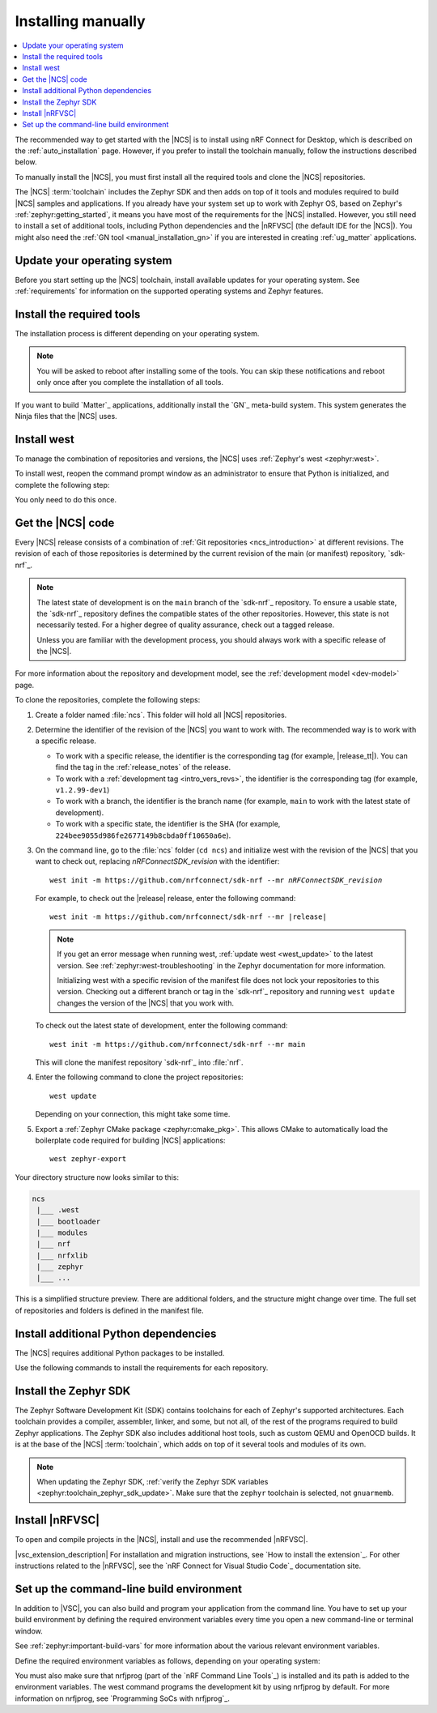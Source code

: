 .. _gs_installing:
.. _manual_installation:

Installing manually
###################

.. contents::
   :local:
   :depth: 2

The recommended way to get started with the |NCS| is to install using nRF Connect for Desktop, which is described on the :ref:`auto_installation` page.
However, if you prefer to install the toolchain manually, follow the instructions described below.

To manually install the |NCS|, you must first install all the required tools and clone the |NCS| repositories.

The |NCS| :term:`toolchain` includes the Zephyr SDK and then adds on top of it tools and modules required to build |NCS| samples and applications.
If you already have your system set up to work with Zephyr OS, based on Zephyr's :ref:`zephyr:getting_started`, it means you have most of the requirements for the |NCS| installed.
However, you still need to install a set of additional tools, including Python dependencies and the |nRFVSC| (the default IDE for the |NCS|).
You might also need the :ref:`GN tool <manual_installation_gn>` if you are interested in creating :ref:`ug_matter` applications.

.. _manual_installation_update_os:

.. rst-class:: numbered-step

Update your operating system
****************************

Before you start setting up the |NCS| toolchain, install available updates for your operating system.
See :ref:`requirements` for information on the supported operating systems and Zephyr features.

.. _gs_installing_tools:
.. _manual_installation_tools:

.. rst-class:: numbered-step

Install the required tools
**************************

The installation process is different depending on your operating system.

.. note::
      You will be asked to reboot after installing some of the tools.
      You can skip these notifications and reboot only once after you complete the installation of all tools.

.. tabs::

   .. group-tab:: Windows

      The recommended way of installing the required tools on Windows is to use `Chocolatey`_, a package manager for Windows.
      Chocolatey installs the tools so that you can use them from a Windows command-line window.

      To install the required tools, complete the following steps:

      .. ncs-include:: develop/getting_started/index.rst
         :docset: zephyr
         :dedent: 6
         :start-after: .. _install_dependencies_windows:
         :end-before: #. Close the window and open a new

      Ensure that these dependencies are installed with their versions as specified in the :ref:`Required tools table <req_tools_table>`.
      To check the list of installed packages and their versions, run the following command:

       .. parsed-literal::
          :class: highlight

           choco list -lo

   .. group-tab:: Linux

      To install the required tools on Ubuntu, complete the following steps:

      .. ncs-include:: develop/getting_started/index.rst
         :docset: zephyr
         :dedent: 6
         :start-after: .. _install_dependencies_ubuntu:
         :end-before: Check those against the versions in the table in the beginning of this section.

      Ensure that these dependencies are installed with their versions as specified in the :ref:`Required tools table <req_tools_table>`.
      Refer to the :ref:`zephyr:installation_linux` page for additional information on updating the dependencies manually.
      If you are using other Linux-based operating systems, see the :ref:`zephyr:linux_requirements` section in the Zephyr documentation.

   .. group-tab:: macOS

      To install the required tools, complete the following steps:

      .. ncs-include:: develop/getting_started/index.rst
         :docset: zephyr
         :dedent: 6
         :start-after: .. _install_dependencies_macos:
         :end-before: group-tab:: Windows

      Ensure that these dependencies are installed with their versions as specified in the :ref:`Required tools table <req_tools_table>`.
      To check the installed versions, run the following command:

       .. parsed-literal::
          :class: highlight

           brew list --versions

      Also see :ref:`zephyr:mac-setup-alts` in the Zephyr documentation for additional information.
..

.. _gs_installing_gn:
.. _manual_installation_gn:

If you want to build `Matter`_ applications, additionally install the `GN`_ meta-build system.
This system generates the Ninja files that the |NCS| uses.

.. tabs::

   .. group-tab:: Windows

      To install the GN tool, complete the following steps:

      1. Download the latest version of the GN binary archive for Windows from the `GN website`_.
      2. Extract the :file:`zip` archive.
      3. Ensure that the GN tool is added to your :envvar:`PATH` environment variable.
         For the exact instructions, see :ref:`zephyr:env_vars`.

   .. group-tab:: Linux

      To install the GN tool, complete the following steps:

      1. Create the directory for the GN tool:

         .. parsed-literal::
            :class: highlight

            mkdir ${HOME}/gn && cd ${HOME}/gn

      #. Download the GN binary archive and extract it by using the following commands:

         .. parsed-literal::
            :class: highlight

            wget -O gn.zip https:\ //chrome-infra-packages.appspot.com/dl/gn/gn/linux-amd64/+/latest
            unzip gn.zip
            rm gn.zip

         The wget tool is installed when installing the required tools on Linux.
      #. Add the location of the GN tool to the system :envvar:`PATH`.
         For example, if you are using ``bash``, run the following commands:

         .. parsed-literal::
            :class: highlight

            echo 'export PATH=${HOME}/gn:"$PATH"' >> ${HOME}/.bashrc
            source ${HOME}/.bashrc

   .. group-tab:: macOS

      To install the GN tool, complete the following steps:

      1. Create the directory for the GN tool:

         .. parsed-literal::
            :class: highlight

            mkdir ${HOME}/gn && cd ${HOME}/gn

      #. Install the wget tool:

         .. parsed-literal::
            :class: highlight

            brew install wget

      #. Download the GN binary archive and extract it by using the following commands:

         * For 64-bit ARM (M1 and M2) host architecture:

         .. parsed-literal::
            :class: highlight

            wget -O gn.zip https:\ //chrome-infra-packages.appspot.com/dl/gn/gn/mac-arm64/+/latest
            unzip gn.zip
            rm gn.zip

         * For 64-bit AMD (Intel) host architecture:

         .. parsed-literal::
            :class: highlight

            wget -O gn.zip https:\ //chrome-infra-packages.appspot.com/dl/gn/gn/mac-amd64/+/latest
            unzip gn.zip
            rm gn.zip

      #. Add the location of the GN tool to the system :envvar:`PATH`.
         For example, if you are using ``bash``, run the following commands:

         a. Create the :file:`.bash_profile` file if you do not have it already:

            .. parsed-literal::
               :class: highlight

               touch ${HOME}/.bash_profile

         #. Add the location of the GN tool to :file:`.bash_profile`:

            .. parsed-literal::
               :class: highlight

               echo 'export PATH=${HOME}/gn:"$PATH"' >> ${HOME}/.bash_profile
               source ${HOME}/.bash_profile

..

.. _gs_installing_west:
.. _manual_installation_west:

.. rst-class:: numbered-step

Install west
************

To manage the combination of repositories and versions, the |NCS| uses :ref:`Zephyr's west <zephyr:west>`.

To install west, reopen the command prompt window as an administrator to ensure that Python is initialized, and complete the following step:

.. tabs::

   .. group-tab:: Windows

      Enter the following command in a command-line window:

      .. parsed-literal::
         :class: highlight

         pip3 install west

      .. note::
         Ensure the west location is added to the path in environmental variables.

   .. group-tab:: Linux

      Enter the following command in a terminal window:

      .. parsed-literal::
         :class: highlight

         pip3 install --user west
         echo 'export PATH=~/.local/bin:"$PATH"' >> ~/.bashrc
         source ~/.bashrc

   .. group-tab:: macOS

      Enter the following command in a terminal window:

      .. parsed-literal::
         :class: highlight

         pip3 install west

You only need to do this once.

.. _cloning_the_repositories_win:
.. _cloning_the_repositories:

.. rst-class:: numbered-step

Get the |NCS| code
******************

Every |NCS| release consists of a combination of :ref:`Git repositories <ncs_introduction>` at different revisions.
The revision of each of those repositories is determined by the current revision of the main (or manifest) repository, `sdk-nrf`_.

.. note::
   The latest state of development is on the ``main`` branch of the `sdk-nrf`_ repository.
   To ensure a usable state, the `sdk-nrf`_ repository defines the compatible states of the other repositories.
   However, this state is not necessarily tested.
   For a higher degree of quality assurance, check out a tagged release.

   Unless you are familiar with the development process, you should always work with a specific release of the |NCS|.

For more information about the repository and development model, see the :ref:`development model <dev-model>` page.

To clone the repositories, complete the following steps:

1. Create a folder named :file:`ncs`.
   This folder will hold all |NCS| repositories.

#. Determine the identifier of the revision of the |NCS| you want to work with.
   The recommended way is to work with a specific release.

   * To work with a specific release, the identifier is the corresponding tag (for example, |release_tt|).
     You can find the tag in the :ref:`release_notes` of the release.
   * To work with a :ref:`development tag <intro_vers_revs>`, the identifier is the corresponding tag (for example, ``v1.2.99-dev1``)
   * To work with a branch, the identifier is the branch name (for example, ``main`` to work with the latest state of development).
   * To work with a specific state, the identifier is the SHA (for example, ``224bee9055d986fe2677149b8cbda0ff10650a6e``).

#. On the command line, go to the :file:`ncs` folder (``cd ncs``) and initialize west with the revision of the |NCS| that you want to check out, replacing *nRFConnectSDK_revision* with the identifier:

   .. parsed-literal::
      :class: highlight

      west init -m https\://github.com/nrfconnect/sdk-nrf --mr *nRFConnectSDK_revision*

   For example, to check out the |release| release, enter the following command:

   .. parsed-literal::
      :class: highlight

      west init -m https\://github.com/nrfconnect/sdk-nrf --mr |release|

   .. west-error-start

   .. note::

      If you get an error message when running west, :ref:`update west <west_update>` to the latest version.
      See :ref:`zephyr:west-troubleshooting` in the Zephyr documentation for more information.

      .. west-error-end

      Initializing west with a specific revision of the manifest file does not lock your repositories to this version.
      Checking out a different branch or tag in the `sdk-nrf`_ repository and running ``west update`` changes the version of the |NCS| that you work with.

   To check out the latest state of development, enter the following command::

     west init -m https://github.com/nrfconnect/sdk-nrf --mr main

   This will clone the manifest repository `sdk-nrf`_ into :file:`nrf`.

#. Enter the following command to clone the project repositories::

      west update

   Depending on your connection, this might take some time.
#. Export a :ref:`Zephyr CMake package <zephyr:cmake_pkg>`.
   This allows CMake to automatically load the boilerplate code required for building |NCS| applications::

      west zephyr-export

Your directory structure now looks similar to this:

.. code-block::

   ncs
    |___ .west
    |___ bootloader
    |___ modules
    |___ nrf
    |___ nrfxlib
    |___ zephyr
    |___ ...

This is a simplified structure preview.
There are additional folders, and the structure might change over time.
The full set of repositories and folders is defined in the manifest file.

.. _additional_deps:

.. rst-class:: numbered-step

Install additional Python dependencies
**************************************

The |NCS| requires additional Python packages to be installed.

Use the following commands to install the requirements for each repository.

.. tabs::

   .. group-tab:: Windows

      Enter the following command in a command-line window in the :file:`ncs` folder:

        .. parsed-literal::
           :class: highlight

           pip3 install -r zephyr/scripts/requirements.txt
           pip3 install -r nrf/scripts/requirements.txt
           pip3 install -r bootloader/mcuboot/scripts/requirements.txt

   .. group-tab:: Linux

      Enter the following command in a terminal window in the :file:`ncs` folder:

        .. parsed-literal::
           :class: highlight

           pip3 install --user -r zephyr/scripts/requirements.txt
           pip3 install --user -r nrf/scripts/requirements.txt
           pip3 install --user -r bootloader/mcuboot/scripts/requirements.txt

   .. group-tab:: macOS

      Enter the following command in a terminal window in the :file:`ncs` folder:

        .. parsed-literal::
           :class: highlight

           pip3 install -r zephyr/scripts/requirements.txt
           pip3 install -r nrf/scripts/requirements.txt
           pip3 install -r bootloader/mcuboot/scripts/requirements.txt

..

.. _gs_installing_toolchain:
.. _manual_installation_toolchain:

.. rst-class:: numbered-step

Install the Zephyr SDK
**********************

The Zephyr Software Development Kit (SDK) contains toolchains for each of Zephyr's supported architectures.
Each toolchain provides a compiler, assembler, linker, and some, but not all, of the rest of the programs required to build Zephyr applications.
The Zephyr SDK also includes additional host tools, such as custom QEMU and OpenOCD builds.
It is at the base of the |NCS| :term:`toolchain`, which adds on top of it several tools and modules of its own.

.. note::
   When updating the Zephyr SDK, :ref:`verify the Zephyr SDK variables <zephyr:toolchain_zephyr_sdk_update>`.
   Make sure that the ``zephyr`` toolchain is selected, not ``gnuarmemb``.

.. tabs::

   .. group-tab:: Windows

      .. ncs-include:: develop/getting_started/index.rst
         :docset: zephyr
         :dedent: 6
         :start-after:   .. _windows_zephyr_sdk:
         :end-before: .. _getting_started_run_sample:

   .. group-tab:: Linux

      .. ncs-include:: develop/getting_started/index.rst
         :docset: zephyr
         :dedent: 6
         :start-after:   .. _ubuntu_zephyr_sdk:
         :end-before: .. group-tab:: macOS

   .. group-tab:: macOS

      .. ncs-include:: develop/getting_started/index.rst
         :docset: zephyr
         :dedent: 6
         :start-after:  .. _macos_zephyr_sdk:
         :end-before: .. group-tab:: Windows

.. rst-class:: numbered-step

Install |nRFVSC|
****************

To open and compile projects in the |NCS|, install and use the recommended |nRFVSC|.

.. _installing_vsc:

|vsc_extension_description|
For installation and migration instructions, see `How to install the extension`_.
For other instructions related to the |nRFVSC|, see the `nRF Connect for Visual Studio Code`_ documentation site.

.. _build_environment_cli:

Set up the command-line build environment
*****************************************

In addition to |VSC|, you can also build and program your application from the command line.
You have to set up your build environment by defining the required environment variables every time you open a new command-line or terminal window.

See :ref:`zephyr:important-build-vars` for more information about the various relevant environment variables.

Define the required environment variables as follows, depending on your operating system:

.. tabs::

   .. group-tab:: Windows

      Navigate to the :file:`ncs` folder and enter the following command: ``zephyr\zephyr-env.cmd``

      If you need to define additional environment variables, create the file :file:`%userprofile%\zephyrrc.cmd` and add the variables there.
      This file is loaded automatically when you run the above command.
      See :ref:`zephyr:env_vars_zephyrrc` for more information.

   .. group-tab:: Linux

      Navigate to the :file:`ncs` folder and enter the following command: ``source zephyr/zephyr-env.sh``

      If you need to define additional environment variables, create the file :file:`~/.zephyrrc` and add the variables there.
      This file is loaded automatically when you run the above command.
      See :ref:`zephyr:env_vars_zephyrrc` for more information.


   .. group-tab:: macOS

      Navigate to the :file:`ncs` folder and enter the following command: ``source zephyr/zephyr-env.sh``

      If you need to define additional environment variables, create the file :file:`~/.zephyrrc` and add the variables there.
      This file is loaded automatically when you run the above command.
      See :ref:`zephyr:env_vars_zephyrrc` for more information.

You must also make sure that nrfjprog (part of the `nRF Command Line Tools`_) is installed and its path is added to the environment variables.
The west command programs the development kit by using nrfjprog by default.
For more information on nrfjprog, see `Programming SoCs with nrfjprog`_.
